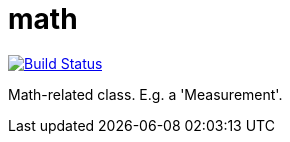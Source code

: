 = math

image:https://travis-ci.org/mihxil/math.svg?[Build Status,link=https://travis-ci.org/mihxil/math]

Math-related class. E.g. a 'Measurement'.
